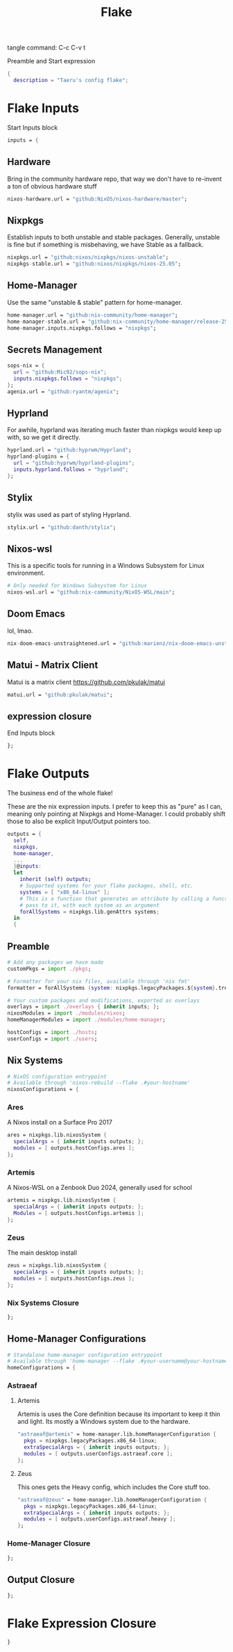 #+title: Flake
# -*- org-src-preserve-indentation: t; -*-
#+property: header-args :tangle flake.nix 
tangle command: C-c C-v t


Preamble and Start expression
#+begin_src nix
{
  description = "Taeru's config flake";
#+end_src


* Flake Inputs
Start Inputs block
#+begin_src nix
  inputs = {
#+end_src

** Hardware
Bring in the community hardware repo, that way we don't have to re-invent a ton of obvious hardware stuff
#+begin_src nix
    nixos-hardware.url = "github:NixOS/nixos-hardware/master";
#+end_src

** Nixpkgs
Establish inputs to both unstable and stable packages.
Generally, unstable is fine but if something is misbehaving, we have Stable as a fallback.
#+begin_src nix    
    nixpkgs.url = "github:nixos/nixpkgs/nixos-unstable";
    nixpkgs-stable.url = "github:nixos/nixpkgs/nixos-25.05";
#+end_src

** Home-Manager
Use the same "unstable & stable" pattern for home-manager.
#+begin_src nix
    home-manager.url = "github:nix-community/home-manager";
    home-manager-stable.url = "github:nix-community/home-manager/release-25.05";
    home-manager.inputs.nixpkgs.follows = "nixpkgs";
#+end_src

** Secrets Management
#+begin_src nix
    sops-nix = {
      url = "github:Mic92/sops-nix";
      inputs.nixpkgs.follows = "nixpkgs";
    };
    agenix.url = "github:ryantm/agenix";
#+end_src


** Hyprland
For awhile, hyprland was iterating much faster than nixpkgs would keep up with, so we get it directly. 
#+begin_src nix
    hyprland.url = "github:hyprwm/Hyprland";
    hyprland-plugins = {
      url = "github:hyprwm/hyprland-plugins";
      inputs.hyprland.follows = "hyprland";
    };
#+end_src

** Stylix
stylix was used as part of styling Hyprland.
#+begin_src nix
    stylix.url = "github:danth/stylix";
#+end_src

** Nixos-wsl
This is a specific tools for running in a Windows Subsystem for Linux environment.
#+begin_src nix
    # Only needed for Windows Subsystem for Linux
    nixos-wsl.url = "github:nix-community/NixOS-WSL/main";
#+end_src

** Doom Emacs
lol, lmao.
#+begin_src nix
    nix-doom-emacs-unstraightened.url = "github:marienz/nix-doom-emacs-unstraightened";
#+end_src

** Matui - Matrix Client
Matui is a matrix client https://github.com/pkulak/matui
#+begin_src nix
    matui.url = "github:pkulak/matui";
#+end_src

** expression closure
End Inputs block
#+begin_src nix
  };
#+end_src

* Flake Outputs
The business end of the whole flake!

These are the nix expression inputs. I prefer to keep this as "pure" as I can, meaning only pointing at Nixpkgs and Home-Manager.
I could probably shift those to also be explicit Input/Output pointers too.
#+begin_src nix
  outputs = {
    self,
    nixpkgs,
    home-manager,
    ...
    }@inputs:
    let
      inherit (self) outputs;
      # Supported systems for your flake packages, shell, etc.
      systems = [ "x86_64-linux" ];
      # This is a function that generates an attribute by calling a function you
      # pass to it, with each system as an argument
      forAllSystems = nixpkgs.lib.genAttrs systems;
    in
    {
#+end_src

** Preamble
#+begin_src nix
      # Add any packages we have made
      customPkgs = import ./pkgs;

      # Formatter for your nix files, available through 'nix fmt'
      formatter = forAllSystems (system: nixpkgs.legacyPackages.${system}.treefmt);

      # Your custom packages and modifications, exported as overlays
      overlays = import ./overlays { inherit inputs; };
      nixosModules = import ./modules/nixos;
      homeManagerModules = import ./modules/home-manager;

      hostConfigs = import ./hosts;
      userConfigs = import ./users;
#+end_src

** Nix Systems
#+begin_src nix
      # NixOS configuration entrypoint
      # Available through 'nixos-rebuild --flake .#your-hostname'
      nixosConfigurations = {
#+end_src

*** Ares
A Nixos install on a Surface Pro 2017
#+begin_src nix
        ares = nixpkgs.lib.nixosSystem {
          specialArgs = { inherit inputs outputs; };
          modules = [ outputs.hostConfigs.ares ];
        };
#+end_src

*** Artemis
A Nixos-WSL on a Zenbook Duo 2024, generally used for school
#+begin_src nix
        artemis = nixpkgs.lib.nixosSystem {
          specialArgs = { inherit inputs outputs; };
          Modules = [ outputs.hostConfigs.artemis ];
        };
#+end_src
*** Zeus
The main desktop install
#+begin_src nix
        zeus = nixpkgs.lib.nixosSystem {
          specialArgs = { inherit inputs outputs; };
          modules = [ outputs.hostConfigs.zeus ];
        };
#+end_src

*** Nix Systems Closure
#+begin_src nix
      };
#+end_src

** Home-Manager Configurations
#+begin_src nix
      # Standalone home-manager configuration entrypoint
      # Available through 'home-manager --flake .#your-username@your-hostname'
      homeConfigurations = {
#+end_src
*** Astraeaf
**** Artemis
Artemis is uses the Core definition because its important to keep it thin and light. Its mostly a Windows system due to the hardware.
#+begin_src nix
        "astraeaf@artemis" = home-manager.lib.homeManagerConfiguration {
          pkgs = nixpkgs.legacyPackages.x86_64-linux;
          extraSpecialArgs = { inherit inputs outputs; };
          modules = [ outputs.userConfigs.astraeaf.core ];
        };
#+end_src

**** Zeus
This ones gets the Heavy config, which includes the Core stuff too.
#+begin_src nix
        "astraeaf@zeus" = home-manager.lib.homeManagerConfiguration {
          pkgs = nixpkgs.legacyPackages.x86_64-linux;
          extraSpecialArgs = { inherit inputs outputs; };
          modules = [ outputs.userConfigs.astraeaf.heavy ];
        };
#+end_src
*** Home-Manager Closure
#+begin_src nix
      };
#+end_src
** Output Closure
#+begin_src nix
    };
#+end_src

* Flake Expression Closure
#+begin_src nix
}
#+end_src
